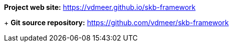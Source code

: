 *Project web site:* https://vdmeer.github.io/skb-framework
+
*Git source repository:* https://github.com/vdmeer/skb-framework
